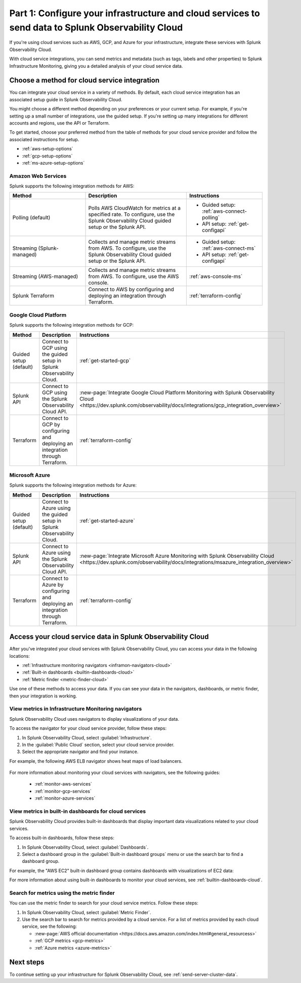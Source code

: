 .. _integrate-cloud-services:

********************************************************************************************************
Part 1: Configure your infrastructure and cloud services to send data to Splunk Observability Cloud
********************************************************************************************************

.. meta:: 
    :description: Configure your cloud services (such as AWS, GCP, and Azure) with Splunk Observability Cloud to see cloud service metrics and logs.

If you're using cloud services such as AWS, GCP, and Azure for your infrastructure, integrate these services with Splunk Observability Cloud.

With cloud service integrations, you can send metrics and metadata (such as tags, labels and other properties) to Splunk Infrastructure Monitoring, giving you a detailed analysis of your cloud service data.

Choose a method for cloud service integration
=====================================================

You can integrate your cloud service in a variety of methods. By default, each cloud service integration has an associated setup guide in Splunk Observability Cloud. 

You might choose a different method depending on your preferences or your current setup. For example, if you're setting up a small number of integrations, use the guided setup. If you're setting up many integrations for different accounts and regions, use the API or Terraform.

To get started, choose your preferred method from the table of methods for your cloud service provider and follow the associated instructions for setup.

* :ref:`aws-setup-options`
* :ref:`gcp-setup-options`
* :ref:`ms-azure-setup-options`

.. _aws-setup-options:

Amazon Web Services
-------------------------------------------------------

Splunk supports the following integration methods for AWS:

.. list-table:: 
    :header-rows: 1
    :width: 100%
    :widths: 30, 40, 30

    * - Method
      - Description
      - Instructions
    * - Polling (default)
      - Polls AWS CloudWatch for metrics at a specified rate. To configure, use the Splunk Observability Cloud guided setup or the Splunk API. 
      - * Guided setup: :ref:`aws-connect-polling`
        * API setup: :ref:`get-configapi`
    * - Streaming (Splunk-managed)
      - Collects and manage metric streams from AWS. To configure, use the Splunk Observability Cloud guided setup or the Splunk API.
      - * Guided setup: :ref:`aws-connect-ms`
        * API setup: :ref:`get-configapi`
    * - Streaming (AWS-managed)
      - Collects and manage metric streams from AWS. To configure, use the AWS console.
      - :ref:`aws-console-ms`
    * - Splunk Terraform
      - Connect to AWS by configuring and deploying an integration through Terraform.
      - :ref:`terraform-config`

.. _gcp-setup-options:

Google Cloud Platform
------------------------------

Splunk supports the following integration methods for GCP:

.. list-table:: 
    :header-rows: 1
    :width: 100%
    :widths: 30, 40, 30

    * - Method
      - Description
      - Instructions
    * - Guided setup (default)
      - Connect to GCP using the guided setup in Splunk Observability Cloud.
      - :ref:`get-started-gcp`
    * - Splunk API
      - Connect to GCP using the Splunk Observability Cloud API.
      - :new-page:`Integrate Google Cloud Platform Monitoring with Splunk Observability Cloud <https://dev.splunk.com/observability/docs/integrations/gcp_integration_overview>`
    * - Terraform
      - Connect to GCP by configuring and deploying an integration through Terraform.
      - :ref:`terraform-config`

.. _ms-azure-setup-options:

Microsoft Azure
----------------------------------

Splunk supports the following integration methods for Azure:

.. list-table:: 
    :header-rows: 1
    :width: 100%
    :widths: 30, 40, 30

    * - Method
      - Description
      - Instructions
    * - Guided setup (default)
      - Connect to Azure using the guided setup in Splunk Observability Cloud.
      - :ref:`get-started-azure`
    * - Splunk API
      - Connect to Azure using the Splunk Observability Cloud API.
      - :new-page:`Integrate Microsoft Azure Monitoring with Splunk Observability Cloud <https://dev.splunk.com/observability/docs/integrations/msazure_integration_overview>`
    * - Terraform
      - Connect to Azure by configuring and deploying an integration through Terraform.
      - :ref:`terraform-config`

Access your cloud service data in Splunk Observability Cloud
====================================================================

After you've integrated your cloud services with Splunk Observability Cloud, you can access your data in the following locations:

* :ref:`Infrastructure monitoring navigators <inframon-navigators-cloud>`
* :ref:`Built-in dashboards <builtin-dashboards-cloud>`
* :ref:`Metric finder <metric-finder-cloud>`

Use one of these methods to access your data. If you can see your data in the navigators, dashboards, or metric finder, then your integration is working.

.. _inframon-navigators-cloud:

View metrics in Infrastructure Monitoring navigators
----------------------------------------------------------

Splunk Observability Cloud uses navigators to display visualizations of your data. 

To access the navigator for your cloud service provider, follow these steps:

#. In Splunk Observability Cloud, select :guilabel:`Infrastructure`.
#. In the :guilabel:`Public Cloud` section, select your cloud service provider.
#. Select the appropriate navigator and find your instance.

For example, the following AWS ELB navigator shows heat maps of load balancers. 

   .. image:: /_images/gdi/elb-navigator-heatmap.png
      :width: 100%
      :alt: This screenshot shows the ELB navigator in Splunk Infrastructure Monitoring displaying charts and visualizations of data collected from ELB.

For more information about monitoring your cloud services with navigators, see the following guides:

    - :ref:`monitor-aws-services`
    - :ref:`monitor-gcp-services`
    - :ref:`monitor-azure-services`

.. _builtin-dashboards-cloud:

View metrics in built-in dashboards for cloud services
-------------------------------------------------------

Splunk Observability Cloud provides built-in dashboards that display important data visualizations related to your cloud services.

To access built-in dashboards, follow these steps:

#. In Splunk Observability Cloud, select :guilabel:`Dashboards`.
#. Select a dashboard group in the :guilabel:`Built-in dashboard groups` menu or use the search bar to find a dashboard group. 

For example, the "AWS EC2" built-in dashboard group contains dashboards with visualizations of EC2 data:

.. image:: /_images/gdi/dashboard-group-ec2.png
    :width: 100%
    :alt: The AWS EC2 dashboard group in Splunk Observability Cloud displaying several charts and visualizations with EC2 data. 

For more information about using built-in dashboards to monitor your cloud services, see :ref:`builtin-dashboards-cloud`.

.. _metric-finder-cloud:

Search for metrics using the metric finder
-------------------------------------------------------

You can use the metric finder to search for your cloud service metrics. Follow these steps:

#. In Splunk Observability Cloud, select :guilabel:`Metric Finder`.
#. Use the search bar to search for metrics provided by a cloud service. For a list of metrics provided by each cloud service, see the following:

   - :new-page:`AWS official documentation <https://docs.aws.amazon.com/index.html#general_resourcess>`
   - :ref:`GCP metrics <gcp-metrics>`
   - :ref:`Azure metrics <azure-metrics>`

Next steps
====================

To continue setting up your infrastructure for Splunk Observability Cloud, see :ref:`send-server-cluster-data`.